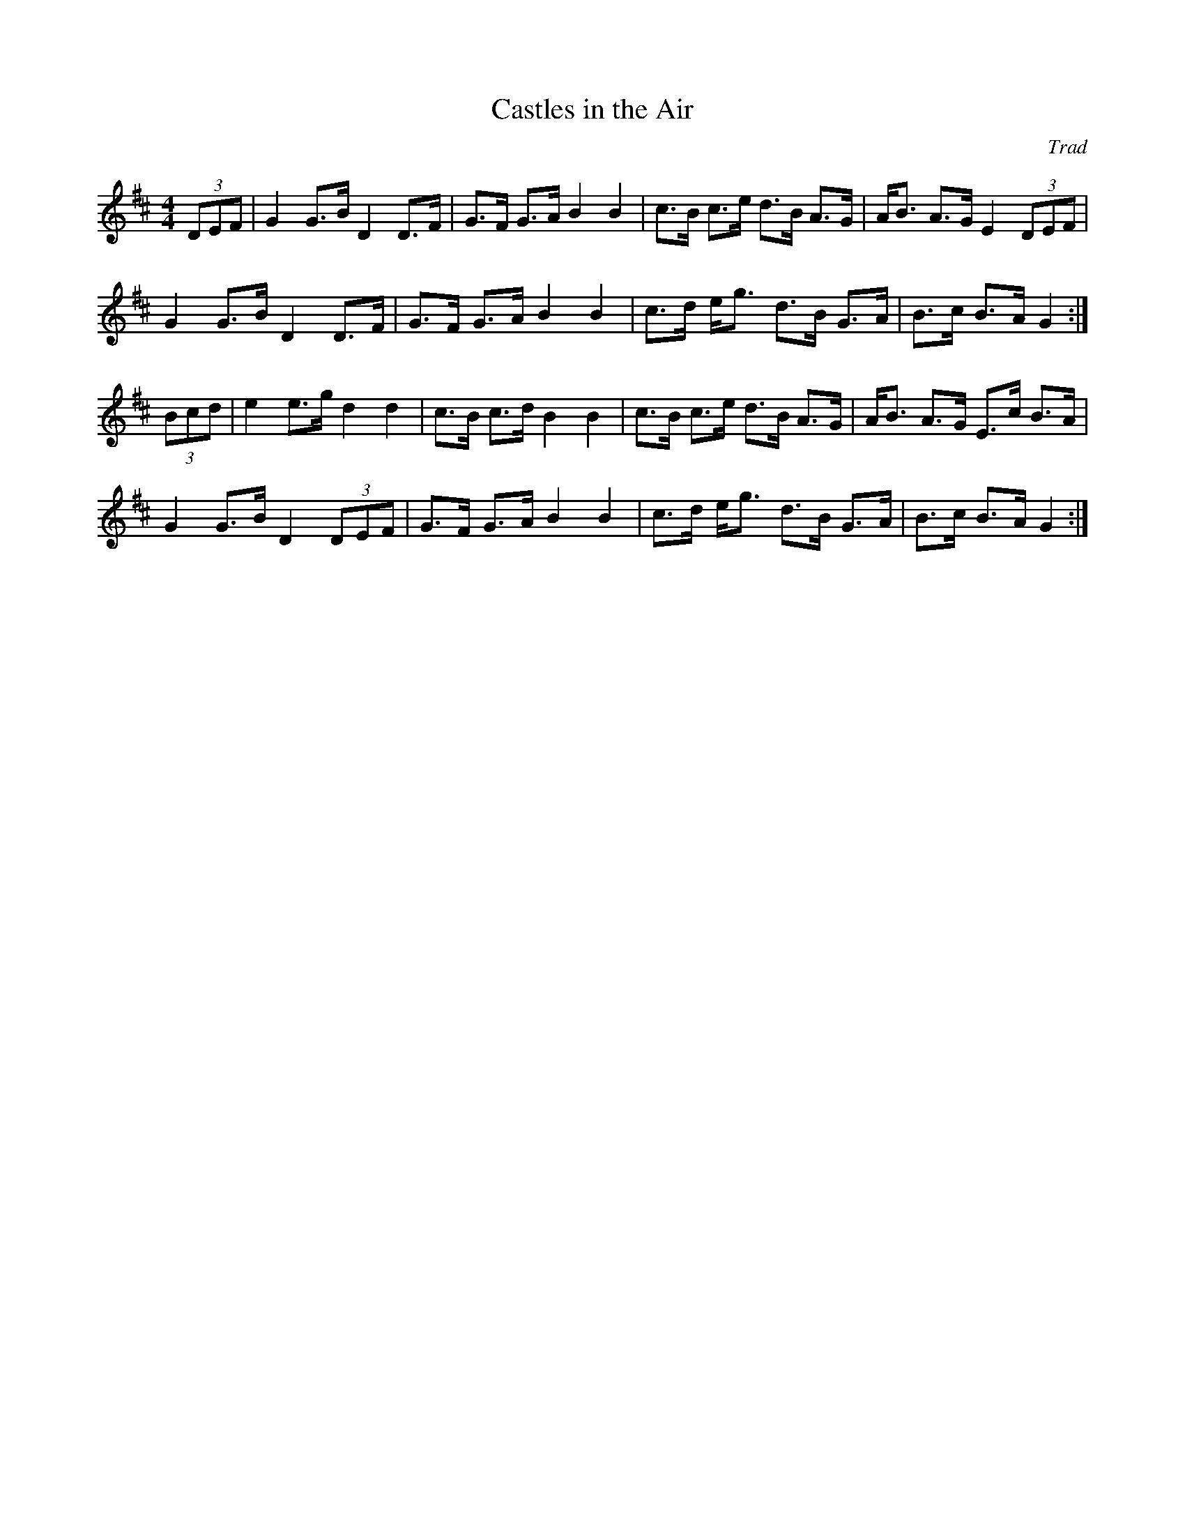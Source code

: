 X: 1
T: Castles in the Air
C: Trad
M: 4/4
L: 1/8
R: Hornpipe
K: Dmaj
(3DEF |G2 G>B D2 D>F |G>F G>A B2B2 |\
c>B c>e d>B A>G | A<B A>G E2 (3DEF |
G2 G>B D2 D>F | G>F G>A B2B2 |\
c>d e<g d>B  G>A | B>c B>A G2 :|
(3Bcd | e2 e>g d2d2 |c>B c>d B2B2 | \
c>B c>e d>B A>G | A<B A>G E>c B>A |
G2 G>B D2 (3DEF | G>F G>A B2B2 | \
c>d e<g d>B G>A | B>c B>A G2 :|